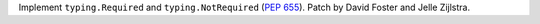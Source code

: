 Implement ``typing.Required`` and ``typing.NotRequired`` (:pep:`655`). Patch
by David Foster and Jelle Zijlstra.

